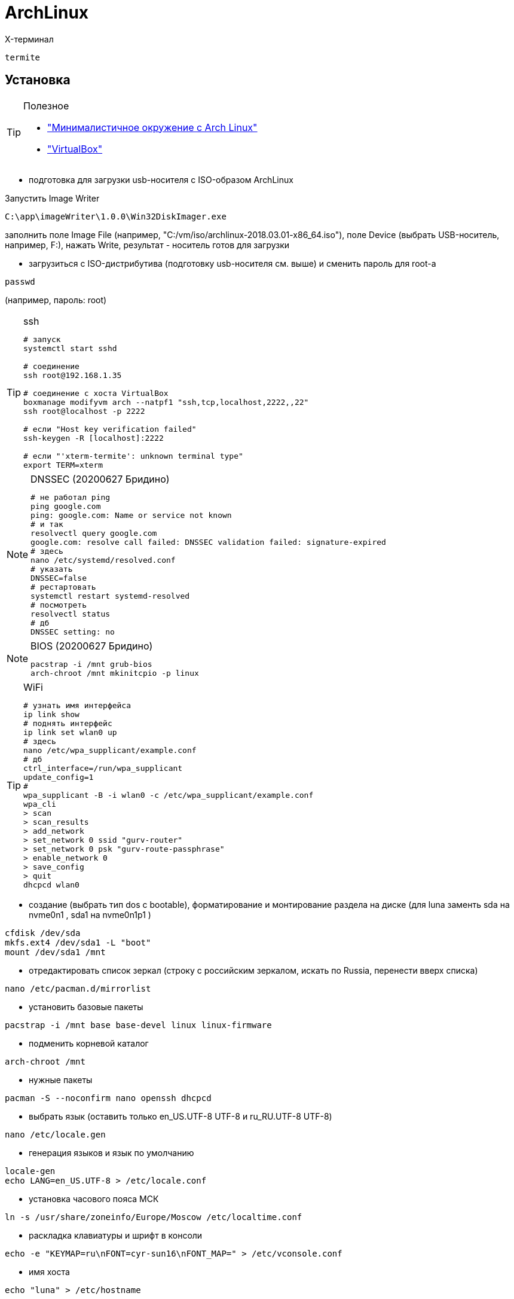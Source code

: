 = ArchLinux

X-терминал
```
termite
```

== Установка

[TIP]
====
Полезное

* http://dobroserver.ru/minimalistichnoe-okruzhenie-s-arch-linux["Минималистичное окружение с Arch Linux"]
* https://wiki.archlinux.org/index.php/VirtualBox_(%D0%A0%D1%83%D1%81%D1%81%D0%BA%D0%B8%D0%B9)#.D0.93.D0.BE.D1.81.D1.82.D0.B5.D0.B2.D0.B0.D1.8F_.D0.9E.D0.A1_.D0.B7.D0.B0.D0.B2.D0.B8.D1.81.D0.B0.D0.B5.D1.82_.D0.BF.D0.BE.D1.81.D0.BB.D0.B5_.D0.B7.D0.B0.D0.BF.D1.83.D1.81.D0.BA.D0.B0_Xorg["VirtualBox"]
====

* подготовка для загрузки usb-носителя с ISO-образом ArchLinux

Запустить Image Writer
```
C:\app\imageWriter\1.0.0\Win32DiskImager.exe
```
заполнить поле Image File (например, "C:/vm/iso/archlinux-2018.03.01-x86_64.iso"),
поле Device (выбрать USB-носитель, например, F:),
нажать Write,
результат - носитель готов для загрузки

* загрузиться с ISO-дистрибутива (подготовку usb-носителя см. выше) и сменить пароль для root-а
```
passwd
```
(например, пароль: root)

[TIP]
====
.ssh
```
# запуск
systemctl start sshd

# соединение
ssh root@192.168.1.35

# соединение с хоста VirtualBox
boxmanage modifyvm arch --natpf1 "ssh,tcp,localhost,2222,,22"
ssh root@localhost -p 2222

# если "Host key verification failed"
ssh-keygen -R [localhost]:2222

# если "'xterm-termite': unknown terminal type"
export TERM=xterm
```
====

[NOTE]
====
.DNSSEC (20200627 Бридино)
```
# не работал ping
ping google.com
ping: google.com: Name or service not known
# и так
resolvectl query google.com
google.com: resolve call failed: DNSSEC validation failed: signature-expired
# здесь
nano /etc/systemd/resolved.conf
# указать
DNSSEC=false
# рестартовать
systemctl restart systemd-resolved
# посмотреть
resolvectl status
# дб
DNSSEC setting: no
```
====

[NOTE]
====
.BIOS (20200627 Бридино)
```
pacstrap -i /mnt grub-bios
arch-chroot /mnt mkinitcpio -p linux
```
====

[TIP]
====
.WiFi
```
# узнать имя интерфейса
ip link show
# поднять интерфейс
ip link set wlan0 up
# здесь
nano /etc/wpa_supplicant/example.conf
# дб
ctrl_interface=/run/wpa_supplicant
update_config=1
#
wpa_supplicant -B -i wlan0 -c /etc/wpa_supplicant/example.conf
wpa_cli
> scan
> scan_results
> add_network
> set_network 0 ssid "gurv-router"
> set_network 0 psk "gurv-route-passphrase"
> enable_network 0
> save_config
> quit
dhcpcd wlan0
```
====

* создание (выбрать тип dos c bootable), форматирование и монтирование раздела на диске (для luna заменть sda на nvme0n1 , sda1 на nvme0n1p1 )
```
cfdisk /dev/sda
mkfs.ext4 /dev/sda1 -L "boot"
mount /dev/sda1 /mnt
```

* отредактировать список зеркал (строку с российским зеркалом, искать по Russia, перенести вверх списка)
```
nano /etc/pacman.d/mirrorlist
```

* установить базовые пакеты
```
pacstrap -i /mnt base base-devel linux linux-firmware
```

* подменить корневой каталог
```
arch-chroot /mnt
```

* нужные пакеты
```
pacman -S --noconfirm nano openssh dhcpcd
```

* выбрать язык (оставить только en_US.UTF-8 UTF-8 и ru_RU.UTF-8 UTF-8)
```
nano /etc/locale.gen
```

* генерация языков и язык по умолчанию
```
locale-gen
echo LANG=en_US.UTF-8 > /etc/locale.conf
```

* установка часового пояса МСК
```
ln -s /usr/share/zoneinfo/Europe/Moscow /etc/localtime.conf
```

* раскладка клавиатуры и шрифт в консоли
```
echo -e "KEYMAP=ru\nFONT=cyr-sun16\nFONT_MAP=" > /etc/vconsole.conf
```

* имя хоста
```
echo "luna" > /etc/hostname
```

* пользователь с правами админа
```
useradd -m gurv
passwd gurv
nano /etc/sudoers
```
(после строки: root ALL=(ALL) ALL добавить новую строку: gurv ALL=(ALL) ALL)

* загрузчик (для luna заменть sda на nvme0n1)
```
pacman -S --noconfirm grub
```
[NOTE]
====
.BIOS (20200719 Бридино)
```
pacman -S --noconfirm grub-bios
```
====
```
grub-install --target=i386-pc --force --recheck /dev/sda
exit
arch-chroot /mnt grub-mkconfig --output=/boot/grub/grub.cfg
genfstab -p /mnt > /mnt/etc/fstab
```

* отредактировать настройки сети
```
nano /mnt/etc/resolv.conf
```
(например, в случае VM-гостя, должно быть: nameserver 192.168.1.1)

* выключить
```
poweroff
```
и вынуть USB-носитель с ISO-образом (или на VM-хосте отключить загрузку с ISO-дистрибутива этого VM-guest)

Войти под пользователем gurv

* автозапуск и старт DHCP-клиента
```
sudo systemctl enable dhcpcd
sudo systemctl start dhcpcd
```

* настроить SSH
```
sudo nano /etc/ssh/sshd_config
```
дб:
```
PermitRootLogin yes
X11Forwarding yes
```

запустить SSH
```
sudo systemctl enable sshd
```

* перегрузка
```
reboot
```

* шрифты, раскладка клавиатуры
```
sudo pacman -S --noconfirm terminus-font ttf-dejavu ttf-liberation

sudo nano /etc/vconsole.conf
```
должно быть:
```
LOCALE=en_US.UTF-8
KEYMAP=ru
FONT="ter-v20n"
FONT_MAP=
USECOLOR="yes"
```

* звук

```
sudo pacman -S --noconfirm alsa-lib alsa-utils asoundconf
# установить карту по умолчанию
asoundconf list
asoundconf set-default-card PCH
# настроить
alsamixer
# проверить
speaker-test
```

"перевернутый" монитор
```
nano /etc/default/grub
```
должно быть
```
GRUB_CMDLINE_LINUX="fbcon=rotate:1"
```
и выполнить
```
grub-mkconfig --output=/boot/grub/grub.cfg
```

время в логах journal (компонент systemd)
```
timedatectl set-timezone Europe/Moscow
```
и проверить
```
timedatectl status
```

git / gradle / ...
```
sudo pacman -S --noconfirm git gradle nodejs npm
git config --global user.name gurv
git config --global user.email "vladimir.gurinovich@gmail.com"
```

== Archey3

Скрипт для вывода логотипа и базовой информации о системе

```
# установить
sudo pacman -S archey3
# добавить строку вызова archey3 в конец текста
nano ~/.bashrc
```

== PCManFM

Файловый менеджер

```
# установить
sudo pacman -S pcmanfm-gtk3
# запуск
pcmanfm
```

== SLiM

Графический вход (пока не понял как использовать)

```
# установить
sudo pacman -S slim
sudo systemctl enable slim.service
```

== Диск

```
# список дисков и разделов
lsblk -f
# создать разделы для EFI и Arch
sudo cfdisk /dev/nvme0n1
#   1й - тип: "EFI System"; размер: 500M
#   2й - тип: "Linux filesystem"; размер: остальное
# отформатировать раздел EFI
sudo mkfs.fat -F32 /dev/nvme0n1p1 -n EFI
# установить GRUB в раздел EFI
mkdir -p /tmp/efi
sudo mount /dev/nvme0n1p1 /tmp/efi
sudo grub-install --efi-directory=/tmp/efi --boot-directory=/tmp/efi/EFI --bootloader-id=grub --target=x86_64-efi --removable  /dev/nvme0n1p1
# создать файл /tmp/efi/EFI/grub/grub.cfg
set timeout=3
menuentry "Arch Linux" {
 linux /boot/vmlinuz-linux rw root=UUID=f155a7de-d2e9-44c9-b6c0-d0aad60df772
 initrd /boot/initramfs-linux.img
}
# отформатировать раздел для Arch
sudo mkfs.ext4 /dev/nvme0n1p2 -L arch
# установить Arch
sudo mount /dev/nvme0n1p2 /mnt
pacstrap /mnt base base-devel linux linux-firmware
```

== mc

```
sudo pacman -S --noconfirm mc
```

== Skype

```
yay -S skypeforlinux-stable-bin
skypeforlinux
```

== Yay

```
cd /tmp
git clone https://aur.archlinux.org/yay.git
cd yay
makepkg -si
```

== Xorg

```
# установить
sudo pacman -S --noconfirm xf86-video-intel
sudo pacman -S --noconfirm xorg-server xorg-apps xorg-xinit xorg-xev
sudo pacman -S --noconfirm termite
yay -S google-chrome
ln -s /usr/bin/google-chrome-stable /opt/app/chrome

# переключение раскладки клавиатуры
nano ~/.xinitrc
# добавить строку
#setxkbmap -layout "us,ru" -option "grp:ctrl_shift_toggle"

# разрешить для всех пользователей
echo "allowed_users=anybody" > /etc/X11/Xwrapper.config

# настройка мониторов (для luna)
nano /etc/X11/xorg.conf.d/10-monitor.conf
# должно быть
#Section "Monitor"
#    Identifier  "DP1"
#    Option      "PreferredMode" "1920x1200"
#    Option      "Primary" "true"
#    Option      "Rotate" "right"
#EndSection
#
#Section "Monitor"
#    Identifier  "HDMI1"
#    Option      "PreferredMode" "1920x1200"
#    Option      "LeftOf" "DP1"
#EndSection
#
#Section "Device"
#    Identifier "Device0"
#    Driver "intel"
#    Option "TearFree" "true"
#    Option "Monitor-DP1" "DP1"
## not use
##    Option "Monitor-HDMI1" "HDMI1"
#EndSection
#
# мониторы
xrandr --output HDMI-1 --mode 1600x1200
xrandr --output DP-1 --mode 1600x1200
xrandr --output DP-1 --rotate right
```

== awesome

https://awesomewm.org/[site]

[TIP]
====
* Win+s - виджет подсказки активных горячих клавиш
* Win+Shift+q - выход
* Win+w - меню
* Win+r - командная строка
* Win+Shift+c - закрыть окно
* Win+F{1..5} — переключение между тегами
* Win+Shift+F{1..5} — переместить активное окно из текущего тега в выбранный тег
* Win+Ctrl+F{1..5} — отображать вместе окна из текущего тега и из выбранного тега(тегов)
* Win+Ctrl+Shift+F{1..5} — вкл/выкл отображения активного окна на указанном теге(тегах)
====

```
# установить
sudo pacman -S --noconfirm awesome
mkdir ~/.config
mkdir ~/.config/awesome
cp /etc/xdg/awesome/rc.lua ~/.config/awesome/
echo "exec awesome" > ~/.xinitrc

# настройка
nano ~/.config/awesome/rc.lua
# - использовать termite: дб terminal = "termite"
# - автозапуск приложений: см. autorunApps
# - отключить рисунок: в /usr/share/awesome/themes/default/theme.lua закомментировать theme.wallpaper
# - размер шрифта: в ~/.config/termite/config дб font = Monospace 16

# шрифт
nano ~/.Xresources
# должно быть
#Xft.dpi: 192.0
```

== Remmina

```
# установить
sudo pacman -S remmina
sudo pacman -S freerdp
yay -S remmina-plugin-rdesktop
```

== java

```
# установить
sudo pacman -S --noconfirm jdk11-openjdk

# список
archlinux-java status
# изменить "по умолчанию"
sudo archlinux-java set java-11-openjdk
# посмотреть "по умолчанию"
archlinux-java get
```

== Docker

* установка
```
sudo pacman -S --noconfirm docker
sudo systemctl enable docker.service
sudo systemctl enable containerd.service
sudo systemctl start docker
sudo docker info
sudo groupadd docker
sudo usermod -aG docker $USER
# выйти и зайти
# тест:
docker run hello-world
# 20230911: для этого теста потребовалось еще:
sudo pacman -S glibc
```

== minikube

```
# docker (на хосте, необязателен)
eval $(minikube docker-env)
docker version
docker image ls
# dashboard
minikube dashboard --url
# ssh
minikube ssh
# проброс портов (пример)
#vboxmanage controlvm "minikube" natpf1 "http,tcp,,51926,,80"
#vboxmanage controlvm "minikube" natpf1 "https,tcp,,51927,,443"
```

== IDEA

```
# community-edition
# установить
pacman -S --noconfirm intellij-idea-community-edition
# указать java-environment jdk8-openjdk
# запуск
idea.sh

# ultimate
# скачать https://www.jetbrains.com/idea/download/#section=linux
# распаковать в /opt/app/
tar -xf idea-2019.2.tar.gz
# в файле /opt/app/idea-IU-192.5728.98/bin/idea.properties раскомментировать строки:
#   idea.config.path=${user.home}/.IntelliJIdea/config
#   idea.system.path=${user.home}/.IntelliJIdea/system
ln -sf /opt/app/idea-IU-192.5728.98/bin/idea.sh /opt/app/idea
# запуск
idea
```

== KVM

```
# Установить
# CPU
LC_ALL=C lscpu | grep Virtualization
# KVM modules
zgrep CONFIG_KVM /proc/config.gz
# VIRTIO modules
zgrep VIRTIO /proc/config.gz
lsmod | grep kvm
lsmod | grep virtio
# Nested virtualization
sudo modprobe -r kvm_intel
sudo modprobe kvm_intel nested=1
systool -m kvm_intel -v | grep nested
#
sudo usermod -a -G kvm,libvirt $(whoami)
# libvirtd
sudo systemctl enable libvirtd.service
sudo systemctl start libvirtd.service
# virt-manager
sudo pacman -S --noconfirm virt-manager
virt-manager
# пример запуска Arch
qemu-system-x86_64 \
  -drive diskimg.qcow2,format=qcow2 \
  -m 2048 -enable-kvm -M q35 \
  -cpu host -smp 4,sockets=1,cores=4,threads=1 \
  -bios /usr/share/qemu/bios.bin -boot menu=on \
  -cdrom archlinux-2017.01.01-dual.iso
```

== VirtualBox

```
# установить
sudo pacman -S --noconfirm virtualbox linux-headers net-tools
# добавить строку: vboxdrv
sudo nano /etc/modules-load.d/virtualbox.conf
# добавить строку: vboxnetadp vboxnetflt vboxpci
sudo nano /etc/modules-load.d/vbox-other-modules.conf
useradd -G vboxusers gurv
# 201811: при обновлении потребовалось (установилась версия glibc-2.28-5-x86_64)
#sudo pacman -Sy glibc
vboxmanage setproperty machinefolder /opt/vm
vboxmanage list systemproperties

# systemd
sudo nano /etc/systemd/system/vboxvmservice@.service
###
[Unit]
Description=VBox Virtual Machine %i Service
Requires=systemd-modules-load.service
After=systemd-modules-load.service

[Service]
User=username
Group=vboxusers
ExecStart=/usr/bin/VBoxHeadless -s %i
ExecStop=/usr/bin/VBoxManage controlvm %i savestate

[Install]
WantedBy=multi-user.target
###
#
useradd -G vboxusers gurv
sudo pacman -S --noconfirm virtualbox-guest-iso

# VM & systemd
systemctl enable vboxvmservice@win
systemctl start vboxvmservice@win
# X-запуск: virtualbox
# терминал: см. VBoxSDL или VBoxHeadless

# установить на гостевой ArchLinux
sudo pacman -S --noconfirm virtualbox-guest-modules-arch virtualbox-guest-utils

# создать файл
nano /etc/modules-load.d/virtualbox.conf
# со следующими строками:
#vboxguest
#vboxsf
#vboxvideo

# зарегистрировать сервис
systemctl enable vboxservice
nano ~/.xinitrc
# добавить строку
#/usr/bin/VBoxClient-all

# если нужно сжатие VDI-файла на Windows-host-е
pacman -S dcfldd
# это сделать на VM-guest перед сжатием
dcfldd if=/dev/zero of=/fillfile bs=4M
rm -rf /fillfile
# это сжатие на Windows-host
VBoxManage.exe modifyhd luna.vdi --compact

# списки виртуалок
vboxmanage list vms
vboxmanage list runningvms
```

== pacman

```
# Update the database
sudo pacman -Syy

# Версия установленного пакета
pacman -Q virtualbox

# Поиск пакетов в репозитории
pacman -Ss virtualbox

# Список установленных пакетов
pacman -Qi | grep Name

# Список файлов пакета
pacman -Ql virtualbox

# Список всех пакетов (без их зависимостей)
pacman -Qet

# Пакеты-сироты
pacman -Qdt

# Удалить пакет
pacman -R virtualbox
#
pacman -Rs virtualbox

# Очистка файловый кеш пакетов
pacman -Sc

# Обновить OC
pacman -Syu
#  внимание: если ошибка "error: required key missing from keyring", то
pacman -S archlinux-keyring
#  внимание: если ошибка "Invalid or Corrupted package (PGP signature)", то в файле /etc/pacman.conf указать
SigLevel = Never

# To install a local package, or from a website
sudo pacman -U /path/to/the/package
```

== SSH

* Добввить приватный ключ, например, для GitHub

```
eval $(ssh-agent)
#   добавить строку eval $(ssh-agent) в файл ~/.xinitrc
# новый ключ
ssh-keygen -t rsa -b 4096 -C "gurv@mail.ru"
#    ввести файл ключей: ~/.ssh/gurv-github_rsa
# старый ключ
chmod 400 /home/gurv/.ssh/github_rsa
#
ls /home/gurv/.ssh/ -l
#
ssh-add ~/.ssh/gurv-github_rsa
ssh-add -l
# удалить
# ssh-add -D
# ctrl-c из терминала
pacman -S xclip
xclip -sel clip < ~/.ssh/gurv-github_rsa.pub
#   можно сделать ctrl-c ключа на странице github
# проверка
ssh -T git@github.com
#   если не заработает, то смотреть: ssh -vT git@github.com
#
# замена https на ssh в git-репозитории
git remote -v
git remote set-url origin git@github.com:gurv/notebook.git
git remote -v
# проверить git push
```

== Slack

```
# установить
yay -S slack-desktop

# запуск
slack
```

== Torrent

```
# установить клиента
sudo pacman -S transmission-gtk

# запуск
transmission-gtk
```

== VLC (video player)

```
# установить
sudo pacman -S vlc

# запуск
vlc
```

== Разное

=== Добавление доверенного корневого сертификата

```
# доверенного корневого сертификата
sudo cp CORP_ROOT_CA.crt /etc/ca-certificates/trust-source/anchors/
sudo trust extract-compat
# персонального сертификата и личного ключа для SSL авторизации
pk12util -d sql:$HOME/.pki/nssdb -i ~/certs/16735976.p12
# в chromium (там import, затем перезапустить chromium)
chrome://settings/certificates
```

=== FAR
```
yay -S far2l-git
far2l
```

=== Telegram
```
yay -S telegram-desktop-bin
telegram-desktop
```

=== disk
```
# список дисков
sudo fdisk -l
# fdisk не создает раздел более 2ТБ, поэтому использовать parted
sudo parted /dev/sda
(parted) print
(parted) mklabel gpt
# размер можно увидеть командой print
#   Disk /dev/sda: 3001GB
(parted) mkpart primary 1 3001G
(parted) quit
sudo mkfs.ext4 /dev/sda1 -L "ext"
sudo mkdir /mnt/ext
sudo mount /dev/sda1 /mnt/ext
# найти UUID
ls -al /dev/disk/by-uuid/
# добавить строку в /etc/fstab
UUID=1d46ac90-62a0-471c-821a-c6a81b283657 /mnt/ext ext4 defaults 0 0
```
